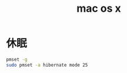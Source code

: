 #+TITLE: mac os x
#+LINK_UP: index.html
#+LINK_HOME: index.html

* 休眠
  #+BEGIN_SRC sh
    pmset -g
    sudo pmset -a hibernate mode 25
  #+END_SRC
